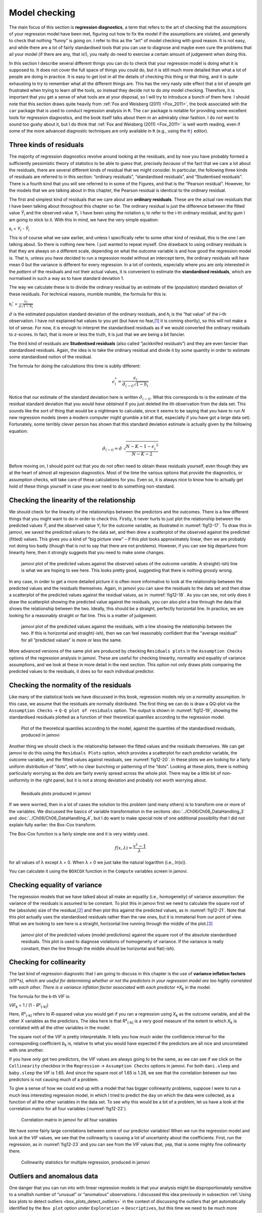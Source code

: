.. sectionauthor:: `Danielle J. Navarro <https://djnavarro.net/>`_ and `David R. Foxcroft <https://www.davidfoxcroft.com/>`_

Model checking
--------------

The main focus of this section is **regression diagnostics**, a term that
refers to the art of checking that the assumptions of your regression model
have been met, figuring out how to fix the model if the assumptions are
violated, and generally to check that nothing “funny” is going on. I refer to
this as the “art” of model checking with good reason. It is not easy, and
while there are a lot of fairly standardised tools that you can use to diagnose
and maybe even cure the problems that ail your model (if there are any, that
is!), you really do need to exercise a certain amount of judgement when doing
this.

In this section I describe several different things you can do to check that
your regression model is doing what it is supposed to. It does not cover the
full space of things you could do, but it is still much more detailed than what
a lot of people are doing in practice. It is easy to get lost in all the
details of checking this thing or that thing, and it is quite exhausting to try
to remember what all the different things are. This has the very nasty side
effect that a lot of people get frustrated when trying to learn *all* the
tools, so instead they decide not to do *any* model checking. Therefore, it is
important that you get a sense of what tools are at your disposal, so I will
try to introduce a bunch of them here. I should note that this section draws
quite heavily from :ref:`Fox and Weisberg (2011) <Fox_2011>`, the book
associated with the ``car`` package that is used to conduct regression analysis
in ``R``. The ``car`` package is notable for providing some excellent tools for
regression diagnostics, and the book itself talks about them in an admirably
clear fashion. I do not want to sound too gushy about it, but I do think that
:ref:`Fox and Weisberg (2011) <Fox_2011>` is well worth reading, even if some
of the more advanced diagnostic techniques are only available in ``R`` (e.g.,
using the |Rj|_ editor).

Three kinds of residuals
~~~~~~~~~~~~~~~~~~~~~~~~

The majority of regression diagnostics revolve around looking at the residuals,
and by now you have probably formed a sufficiently pessimistic theory of
statistics to be able to guess that, precisely *because* of the fact that we
care a lot about the residuals, there are several different kinds of residual
that we might consider. In particular, the following three kinds of residuals
are referred to in this section: “ordinary residuals”, “standardised
residuals”, and “Studentised residuals”. There is a fourth kind that you will
see referred to in some of the Figures, and that is the “Pearson residual”.
However, for the models that we are talking about in this chapter, the Pearson
residual is identical to the ordinary residual.

The first and simplest kind of residuals that we care about are **ordinary
residuals**. These are the actual raw residuals that I have been talking about
throughout this chapter so far. The ordinary residual is just the difference
between the fitted value *Ŷ*\ :sub:`i` and the observed value *Y*\ :sub:`i`. I
have been using the notation ε\ :sub:`i` to refer to the i-th ordinary
residual, and by gum I am going to stick to it. With this in mind, we have the
very simple equation:

| ε\ :sub:`i` = *Y*\ :sub:`i` - *Ŷ*\ :sub:`i`

This is of course what we saw earlier, and unless I specifically refer to some
other kind of residual, this is the one I am talking about. So there is nothing
new here. I just wanted to repeat myself. One drawback to using ordinary
residuals is that they are always on a different scale, depending on what the
outcome variable is and how good the regression model is. That is, unless you
have decided to run a regression model without an intercept term, the ordinary
residuals will have mean 0 but the variance is different for every regression.
In a lot of contexts, especially where you are only interested in the *pattern*
of the residuals and not their actual values, it is convenient to estimate the
**standardised residuals**, which are normalised in such a way as to have
standard deviation 1.

The way we calculate these is to divide the ordinary residual by an estimate of
the (population) standard deviation of these residuals. For technical reasons,
mumble mumble, the formula for this is:

| ε\ :sub:`i`\' = :math:`\frac{\epsilon_i}{\hat{\sigma} \sqrt{1-h_i}}`

:math:`\hat\sigma` is the estimated population standard deviation of the
ordinary residuals, and *h*\ :sub:`i` is the “hat value” of the *i*-th
observation. I have not explained hat values to you yet (but have no
fear,\ [#]_ it is coming shortly), so this will not make a lot of sense. For
now, it is enough to interpret the standardised residuals as if we would
converted the ordinary residuals to *z*-scores. In fact, that is more or less
the truth, it is just that we are being a bit fancier.

The third kind of residuals are **Studentised residuals** (also called
“jackknifed residuals”) and they are even fancier than standardised residuals.
Again, the idea is to take the ordinary residual and divide it by some quantity
in order to estimate some standardised notion of the residual.

The formula for doing the calculations this time is subtly different:

.. math:: \epsilon_{i}^* = \frac{\epsilon_i}{\hat{\sigma}_{(-i)} \sqrt{1-h_i}}

Notice that our estimate of the standard deviation here is written
:math:`\hat{\sigma}_{(-i)}`. What this corresponds to is the estimate of the
residual standard deviation that you *would have obtained* if you just deleted
the i\ th observation from the data set. This sounds like the sort of thing
that would be a nightmare to calculate, since it seems to be saying that you
have to run *N* new regression models (even a modern computer might grumble a
bit at that, especially if you have got a large data set). Fortunately, some
terribly clever person has shown that this standard deviation estimate is
actually given by the following equation:

.. math:: \hat\sigma_{(-i)} = \hat{\sigma} \ \sqrt{\frac{N-K-1 - {\epsilon_{i}^\prime}^2}{N-K-2}}

Before moving on, I should point out that you do not often need to obtain these
residuals yourself, even though they are at the heart of almost all regression
diagnostics. Most of the time the various options that provide the diagnostics,
or assumption checks, will take care of these calculations for you. Even so, it
is always nice to know how to actually get hold of these things yourself in
case you ever need to do something non-standard.

.. _anomalous_data:

Checking the linearity of the relationship
~~~~~~~~~~~~~~~~~~~~~~~~~~~~~~~~~~~~~~~~~~

We should check for the linearity of the relationships between the predictors
and the outcomes. There is a few different things that you might want to do in
order to check this. Firstly, it never hurts to just plot the relationship
between the predicted values *Ŷ*\ :sub:`i` and the observed value *Y*\ :sub:`i`
for the outcome variable, as illustrated in :numref:`fig12-17`. To draw this in
jamovi, we saved the predicted values to the data set, and then drew a
scatterplot of the observed against the predicted (fitted) values. This gives
you a kind of “big picture view” – if this plot looks approximately linear,
then we are probably not doing too badly (though that is not to say that there
are not problems). However, if you can see big departures from linearity here,
then it strongly suggests that you need to make some changes.

.. ----------------------------------------------------------------------------

.. figure:: ../_images/fig12-17.*
   :alt: Predicted values against the observed values of the outcome variable
   :name: fig12-17

   jamovi plot of the predicted values against the observed values of the
   outcome variable. A straight(-ish) line is what we are hoping to see here.
   This looks pretty good, suggesting that there is nothing grossly wrong.

.. ----------------------------------------------------------------------------

In any case, in order to get a more detailed picture it is often more
informative to look at the relationship between the predicted values and the
residuals themselves. Again, in jamovi you can save the residuals to the data
set and then draw a scatterplot of the predicted values against the residual
values, as in :numref:`fig12-18`. As you can see, not only does it draw the
scatterplot showing the predicted value against the residuals, you can also
plot a line through the data that shows the relationship between the two.
Ideally, this should be a straight, perfectly horizontal line. In practice,
we are looking for a reasonably straight or flat line. This is a matter of
judgement.

.. ----------------------------------------------------------------------------

.. figure:: ../_images/fig12-18.*
   :alt: Predicted values against the residuals, with a line showing the
         relationship between the two
   :name: fig12-18

   jamovi plot of the predicted values against the residuals, with a line
   showing the relationship between the two. If this is horizontal and
   straight(-ish), then we can feel reasonably confident that the “average
   residual” for all “predicted values” is more or less the same.

.. ----------------------------------------------------------------------------

More advanced versions of the same plot are produced by checking ``Residuals
plots`` in the ``Assumption Checks`` options of the regression analysis in
jamovi. These are useful for checking linearity, normality and equality of
variance assumptions, and we look at these in more detail in the next section.
This option not only draws plots comparing the predicted values to the
residuals, it does so for each individual predictor.

.. _checking_normality_residuals:

Checking the normality of the residuals
~~~~~~~~~~~~~~~~~~~~~~~~~~~~~~~~~~~~~~~

Like many of the statistical tools we have discussed in this book, regression
models rely on a normality assumption. In this case, we assume that the
residuals are normally distributed. The first thing we can do is draw a QQ-plot
via the ``Assumption Checks`` → ``Q-Q plot of residuals`` option. The output is
shown in :numref:`fig12-19`, showing the standardised residuals plotted as a
function of their theoretical quantiles according to the regression model.

.. ----------------------------------------------------------------------------

.. figure:: ../_images/fig12-19.*
   :alt: Quantiles according to the model against standardised residuals
   :name: fig12-19

   Plot of the theoretical quantiles according to the model, against the
   quantiles of the standardised residuals, produced in jamovi
   
.. ----------------------------------------------------------------------------

Another thing we should check is the relationship between the fitted values and
the residuals themselves. We can get jamovi to do this using the ``Residuals
Plots`` option, which provides a scatterplot for each predictor variable, the
outcome variable, and the fitted values against residuals, see 
:numref:`fig12-20`. In these plots we are looking for a fairly uniform
distribution of “dots”, with no clear bunching or patterning of the “dots”.
Looking at these plots, there is nothing particularly worrying as the dots are
fairly evenly spread across the whole plot. There may be a little bit of
non-uniformity in the right panel, but it is not a strong deviation and
probably not worth worrying about.

.. ----------------------------------------------------------------------------

.. list-table::
   :width: 100%
   :class: borderless

   * - .. image:: ../_images/fig12-20a.*
     - .. image:: ../_images/fig12-20b.*
   * - .. image:: ../_images/fig12-20c.*
     - .. image:: ../_images/fig12-20d.*

.. figure:: ../_images/blank.*
   :alt: Residuals plots produced in jamovi
   :name: fig12-20

   Residuals plots produced in jamovi
   
.. ----------------------------------------------------------------------------

If we were worried, then in a lot of cases the solution to this problem (and
many others) is to transform one or more of the variables. We discussed the
basics of variable transformation in the sections
:doc:`../Ch06/Ch06_DataHandling_3` and :doc:`../Ch06/Ch06_DataHandling_4`, but
I do want to make special note of one additional possibility that I did not
explain fully earlier: the Box-Cox transform.

.. _box-cox:

The Box-Cox function is a fairly simple one and it is very widely used.

.. math:: f(x,\lambda) = \frac{x^\lambda - 1}{\lambda}

for all values of λ except λ = 0. When λ = 0 we just take the natural logarithm
(i.e., *ln*\(x)).

You can calculate it using the ``BOXCOX`` function in the ``Compute`` variables
screen in jamovi.

Checking equality of variance
~~~~~~~~~~~~~~~~~~~~~~~~~~~~~

The regression models that we have talked about all make an equality (i.e.,
homogeneity) of variance assumption: the variance of the residuals is assumed
to be constant. To plot this in jamovi first we need to calculate the square
root of the (absolute) size of the residual,\ [#]_ and then plot this against
the predicted values, as in :numref:`fig12-21`. Note that this plot actually
uses the standardised residuals rather than the raw ones, but it is immaterial
from our point of view. What we are looking to see here is a straight,
horizontal line running through the middle of the plot.\ [#]_

.. ----------------------------------------------------------------------------

.. figure:: ../_images/fig12-21.*
   :alt: Predicted values (model predictions) against the square root of the
         absolute standardised residuals
   :name: fig12-21

   jamovi plot of the predicted values (model predictions) against the square
   root of the absolute standardised residuals. This plot is used to diagnose
   violations of homogeneity of variance. If the variance is really constant,
   then the line through the middle should be horizontal and flat(-ish).
   
.. ----------------------------------------------------------------------------


.. _checking_collinearity:

Checking for collinearity
~~~~~~~~~~~~~~~~~~~~~~~~~

The last kind of regression diagnostic that I am going to discuss in this
chapter is the use of **variance inflation factors** (*VIF*s), which are useful
for determining whether or not the predictors in your regression model are too
highly correlated with each other. There is a variance inflation factor
associated with each predictor *X*\ :sub:`k` in the model.

The formula for the k-th *VIF* is:

| *VIF*\ :sub:`k` = 1 / (1 - *R*\²\ :sub:`(-k)`\)

Here, *R*\²\ :sub:`(-k)` refers to *R*-squared value you would get if you ran
a regression using *X*\ :sub:`k` as the outcome variable, and all the other
*X* variables as the predictors. The idea here is that *R*\²\ :sub:`(-k)` is
a very good measure of the extent to which *X*\ :sub:`k` is correlated with
all the other variables in the model.

The square root of the *VIF* is pretty interpretable. It tells you how much
wider the confidence interval for the corresponding coefficient *b*\ :sub:`k`
is, relative to what you would have expected if the predictors are all nice and
uncorrelated with one another. 

If you have only got two predictors, the *VIF* values are always going to be
the same, as we can see if we click on the ``Collinearity`` checkbox in the
``Regression`` → ``Assumption Checks`` options in jamovi. For both
``dani.sleep`` and ``baby.sleep`` the *VIF* is 1.65. And since the square root
of 1.65 is 1.28, we see that the correlation between our two predictors is not
causing much of a problem.

To give a sense of how we could end up with a model that has bigger
collinearity problems, suppose I were to run a much less interesting regression
model, in which I tried to predict the ``day`` on which the data were
collected, as a function of all the other variables in the data set. To see why
this would be a bit of a problem, let us have a look at the correlation matrix
for all four variables (:numref:`fig12-22`).

.. ----------------------------------------------------------------------------

.. figure:: ../_images/fig12-22.*
   :alt: Correlation matrix in jamovi for all four variables
   :name: fig12-22

   Correlation matrix in jamovi for all four variables

.. ----------------------------------------------------------------------------

We have some fairly large correlations between some of our predictor variables!
When we run the regression model and look at the *VIF* values, we see that the
collinearity is causing a lot of uncertainty about the coefficients. First, run
the regression, as in :numref:`fig12-23` and you can see from the *VIF* values
that, yep, that is some mighty fine collinearity there.

.. ----------------------------------------------------------------------------

.. figure:: ../_images/fig12-23.*
   :alt: Collinearity statistics for multiple regression, produced in jamovi
   :name: fig12-23

   Collinearity statistics for multiple regression, produced in jamovi
   
.. ----------------------------------------------------------------------------


Outliers and anomalous data
~~~~~~~~~~~~~~~~~~~~~~~~~~~

One danger that you can run into with linear regression models is that your
analysis might be disproportionately sensitive to a smallish number of
“unusual” or “anomalous” observations. I discussed this idea previously in
subsection :ref:`Using box plots to detect outliers <box_plots_detect_outliers>`
in the context of discussing the outliers that get automatically identified by
the ``Box plot`` option under ``Exploration`` → ``Descriptives``, but this time
we need to be much more precise. In the context of linear regression, there are
three conceptually distinct ways in which an observation might be called
“anomalous”. All three are interesting, but they have rather different
implications for your analysis.

.. ----------------------------------------------------------------------------

.. figure:: ../_images/fig12-24.*
   :alt: Outliers and their effect
   :name: fig12-24

   An illustration of outliers: The solid line shows the regression line with
   the anomalous outlier observation included. The dashed line plots the
   regression line estimated without the anomalous outlier observation
   included. The vertical line from the outlier point to the dashed regression
   line illustrates the large residual error for the outlier.
   
.. ----------------------------------------------------------------------------

The first kind of unusual observation is an **outlier**. The definition of an
outlier (in this context) is an observation that is very different from what
the regression model predicts. An example is shown in :numref:`fig12-24`. In
practice, we operationalise this concept by saying that an outlier is an
observation that has a very large Studentised residual, ε\ :sub:`i`\ :sup:`*`.
Outliers are interesting: a big outlier *might* correspond to junk data, e.g.,
the variables might have been recorded incorrectly in the data set, or some
other defect may be detectable. Note that you should not throw an observation
away just because it is an outlier. But the fact that it is an outlier is often
a cue to look more closely at that case and try to find out why it is so
different. Also see the lower left plot of Anscombe's quartet,
:numref:`fig12-6`.

.. ----------------------------------------------------------------------------

.. figure:: ../_images/fig12-25.*
   :alt: High leverage points and their effect
   :name: fig12-25

   An illustration of high leverage points: The anomalous observation in this
   case is unusual both in terms of the predictor (*x*-axis) and the outcome
   (*y*-axis), but this unusualness is highly consistent with the pattern of
   correlations that exists among the other observations. The observation
   falls very close to the regression line and does not distort it by very
   much.

.. ----------------------------------------------------------------------------

The second way in which an observation can be unusual is if it has high
**leverage**, which happens when the observation is very different from all the
other observations. This does not necessarily have to correspond to a large
residual. If the observation happens to be unusual on all variables in
precisely the same way, it can actually lie very close to the regression line.
An example of this is shown in :numref:`fig12-25`. The leverage of an
observation is operationalised in terms of its *hat value*, usually written
*h*\ :sub:`i`. The formula for the hat value is rather complicated,\ [#]_ but
it interpretation is not: *h*\ :sub:`i` is a measure of the extent to which the
*i*-th observation is “in control” of where the regression line ends up going.

In general, if an observation lies far away from the other ones in terms of the
predictor variables, it will have a large hat value (as a rough guide, high
leverage is when the hat value is more than two to three times the average; and
note that the sum of the hat values is constrained to be equal to *K* + 1).
High leverage points are also worth looking at in more detail, but they are
much less likely to be a cause for concern unless they are also outliers.

.. ----------------------------------------------------------------------------

.. figure:: ../_images/fig12-26.*
   :alt: High influence points and their effect
   :name: fig12-26

   Illustration of high influence points: In this case, the anomalous
   observation is highly unusual on the predictor variable (*x*-axis), and
   falls a long way from the regression line. As a consequence, the regression
   line is highly distorted, even though (in this case) the anomalous
   observation is entirely typical in terms of the outcome variable
   (*y*-axis).
   
.. ----------------------------------------------------------------------------

This brings us to our third measure of unusualness, the **influence** of an
observation. A high influence observation is an outlier that has high leverage.
That is, it is an observation that is very different to all the other ones in
some respect, and also lies a long way from the regression line. This is
illustrated in :numref:`fig12-26`. Notice the contrast to the previous two
figures. Outliers do not move the regression line much and neither do high
leverage points. But something that is both an outlier and has high leverage,
well that has a big effect on the regression line. That is why we call these
points high influence, and it is why they are the biggest worry.

We operationalise influence in terms of a measure known as **Cook’s distance**.

.. math:: D_i = \frac{{\epsilon_i^*}^2 }{K+1} \times \frac{h_i}{1-h_i}

Notice that this is a multiplication of something that measures the
outlier-ness of the observation (the bit on the left), and something that
measures the leverage of the observation (the bit on the right).

In order to have a large Cook’s distance an observation must be a fairly
substantial outlier *and* have high leverage. As a rough guide, Cook’s distance
greater than 1 is often considered large (that is what I typically use as a
quick and dirty rule).

In jamovi, information about Cook’s distance can be calculated by clicking on
the ``Cook’s Distance`` checkbox in the ``Assumption Checks`` →  ``Data
Summary`` options. When you do this, for the multiple regression model we have
been using as an example in this chapter, you get the results as shown in
:numref:`fig12-27`\.

.. ----------------------------------------------------------------------------

.. figure:: ../_images/fig12-27.*
   :alt: jamovi output showing the table for the Cook’s distance statistics
   :name: fig12-27

   jamovi output showing the table for the Cook’s distance statistics
   
.. ----------------------------------------------------------------------------

You can see that, in this example, the mean Cook’s distance value is 0.01, and
the range is from 0.00 to 0.11, so this is some way off the rule of thumb
figure mentioned above that a Cook’s distance greater than 1 is considered
large.

An obvious question to ask next is, if you do have large values of Cook’s
distance what should you do? As always, there is no hard and fast rule.
Probably the first thing to do is to try running the regression with the
outlier with the greatest Cook’s distance\ [#]_ excluded and see what happens
to the model performance and to the regression coefficients. If they really are
substantially different, it is time to start digging into your data set and
your notes that you no doubt were scribbling as your ran your study. Try to
figure out *why* the point is so different. If you start to become convinced
that this one data point is badly distorting your results then you might
consider excluding it, but that is less than ideal unless you have a solid
explanation for why this particular case is qualitatively different from the
others and therefore deserves to be handled separately.

------

.. [#]
   Or have no hope, as the case may be.

.. [#]
   In jamovi, you can compute this new variable using the formula
   ``SQRT(ABS(Residuals))``.

.. [#]
   It is a bit beyond the scope of this chapter to talk about how to deal with
   violations of homogeneity of variance, but I will give you a quick sense of
   what you need to consider. The main thing to worry about, if homogeneity of
   variance is violated, is that the standard error estimates associated with
   the regression coefficients are no longer entirely reliable, and so your
   *t*-tests for the coefficients are not quite right either. A simple fix to
   the problem is to make use of a “heteroscedasticity corrected covariance
   matrix” when estimating the standard errors. These are often called
   sandwich estimators, and these can be estimated in ``R`` (but not directly
   in jamovi).

.. [#]
   Again, for the linear algebra fanatics: the “hat matrix” is defined to be
   that matrix **H** that converts the vector of observed values *y* into a
   vector of fitted values ŷ, such that ŷ = **H**\ *y*. The name comes from the 
   fact that this is the matrix that “puts a hat on *y*”. The hat *value* of 
   the i-th observation is the i-th diagonal element of this matrix (so
   technically I should be writing it as *h*\ :sub:`ii` rather than
   *h*\ :sub:`i`). Oh, and in case you care, here is how it is calculated:
   **H** = **X**\(**X**'**X**\)\ :sup:`-1` **X**'\. Pretty, is not it?

.. [#]
   In order to obtain the Cook’s distance for each participant, open the
   drop-down menu ``Save`` within the ``Linear Regression`` analysis options
   and set the check box ``Cook’s distance``. You can then draw a boxplot of
   the Cook’s distance values to identify the specific outliers. Or you could
   use a more powerful regression program such as the ``car`` package in
   ``R`` which has more options for advanced regression diagnostic analysis.

.. |Rj|                                replace:: ``Rj``
.. _Rj:                                https://docs.jamovi.org/_pages/Rj_overview.html
